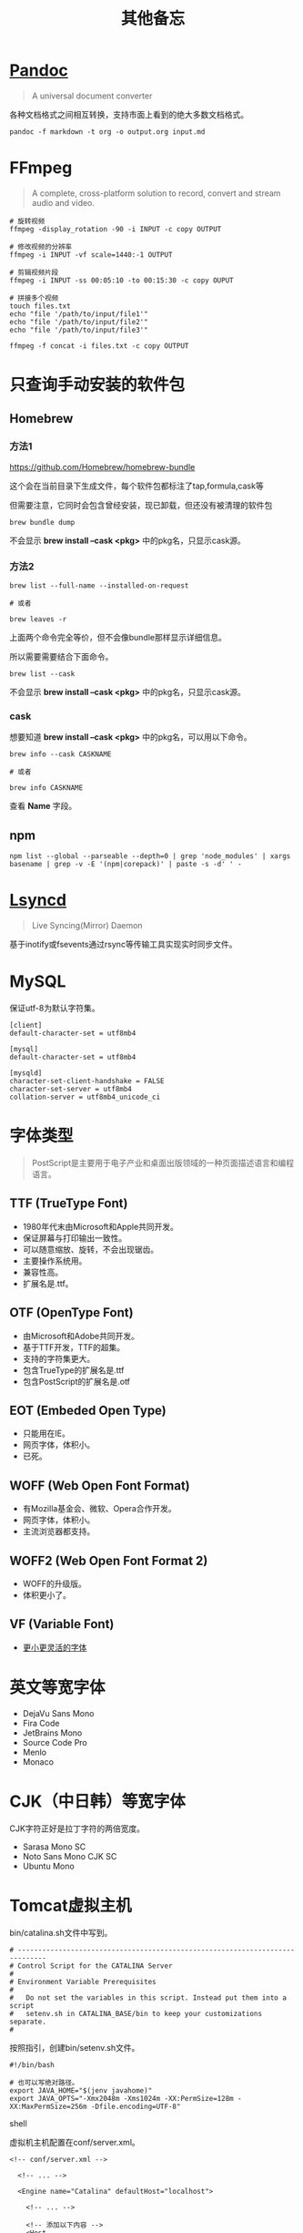 #+title: 其他备忘

* [[https://pandoc.org/][Pandoc]]
#+begin_quote
A universal document converter
#+end_quote

各种文档格式之间相互转换，支持市面上看到的绝大多数文档格式。

#+begin_src shell
pandoc -f markdown -t org -o output.org input.md
#+end_src

* FFmpeg
#+begin_quote
A complete, cross-platform solution to record, convert and stream audio and video.
#+end_quote

#+begin_src shell
# 旋转视频
ffmpeg -display_rotation -90 -i INPUT -c copy OUTPUT

# 修改视频的分辨率
ffmpeg -i INPUT -vf scale=1440:-1 OUTPUT

# 剪辑视频片段
ffmpeg -i INPUT -ss 00:05:10 -to 00:15:30 -c copy OUPUT

# 拼接多个视频
touch files.txt
echo "file '/path/to/input/file1'"
echo "file '/path/to/input/file2'"
echo "file '/path/to/input/file3'"

ffmpeg -f concat -i files.txt -c copy OUTPUT
#+end_src

* 只查询手动安装的软件包
** Homebrew
*** 方法1
https://github.com/Homebrew/homebrew-bundle

这个会在当前目录下生成文件，每个软件包都标注了tap,formula,cask等

但需要注意，它同时会包含曾经安装，现已卸载，但还没有被清理的软件包

#+begin_src shell
brew bundle dump
#+end_src

不会显示 *brew install --cask <pkg>* 中的pkg名，只显示cask源。

*** 方法2
#+begin_src shell
brew list --full-name --installed-on-request

# 或者

brew leaves -r
#+end_src

上面两个命令完全等价，但不会像bundle那样显示详细信息。

所以需要需要结合下面命令。

#+begin_src shell
brew list --cask
#+end_src

不会显示 *brew install --cask <pkg>* 中的pkg名，只显示cask源。

*** cask
想要知道 *brew install --cask <pkg>* 中的pkg名，可以用以下命令。

#+begin_src shell
brew info --cask CASKNAME

# 或者

brew info CASKNAME
#+end_src

查看 *Name* 字段。

** npm
#+begin_src shell
npm list --global --parseable --depth=0 | grep 'node_modules' | xargs basename | grep -v -E '(npm|corepack)' | paste -s -d' ' -
#+end_src

* [[https://github.com/lsyncd/lsyncd][Lsyncd]]
#+begin_quote
Live Syncing(Mirror) Daemon
#+end_quote

基于inotify或fsevents通过rsync等传输工具实现实时同步文件。

* MySQL
保证utf-8为默认字符集。

#+begin_example
[client]
default-character-set = utf8mb4

[mysql]
default-character-set = utf8mb4

[mysqld]
character-set-client-handshake = FALSE
character-set-server = utf8mb4
collation-server = utf8mb4_unicode_ci
#+end_example

* 字体类型
#+begin_quote
PostScript是主要用于电子产业和桌面出版领域的一种页面描述语言和编程语言。
#+end_quote

** TTF (TrueType Font)
- 1980年代末由Microsoft和Apple共同开发。
- 保证屏幕与打印输出一致性。
- 可以随意缩放、旋转，不会出现锯齿。
- 主要操作系统用。
- 兼容性高。
- 扩展名是.ttf。

**  OTF (OpenType Font)
- 由Microsoft和Adobe共同开发。
- 基于TTF开发，TTF的超集。
- 支持的字符集更大。
- 包含TrueType的扩展名是.ttf
- 包含PostScript的扩展名是.otf

** EOT (Embeded Open Type)
- 只能用在IE。
- 网页字体，体积小。
- 已死。

** WOFF (Web Open Font Format)
- 有Mozilla基金会、微软、Opera合作开发。
- 网页字体，体积小。
- 主流浏览器都支持。

** WOFF2 (Web Open Font Format 2)
- WOFF的升级版。
- 体积更小了。

** VF (Variable Font)
- [[https://github.com/FoxDaxian/memory/issues/4][更小更灵活的字体]]

* 英文等宽字体
- DejaVu Sans Mono
- Fira Code
- JetBrains Mono
- Source Code Pro
- Menlo
- Monaco

* CJK（中日韩）等宽字体
CJK字符正好是拉丁字符的两倍宽度。

- Sarasa Mono SC
- Noto Sans Mono CJK SC
- Ubuntu Mono

* Tomcat虚拟主机
bin/catalina.sh文件中写到。

#+begin_example
# -----------------------------------------------------------------------------
# Control Script for the CATALINA Server
#
# Environment Variable Prerequisites
#
#   Do not set the variables in this script. Instead put them into a script
#   setenv.sh in CATALINA_BASE/bin to keep your customizations separate.
#
#+end_example

按照指引，创建bin/setenv.sh文件。

#+begin_src shell
#!/bin/bash

# 也可以写绝对路径。
export JAVA_HOME="$(jenv javahome)"
export JAVA_OPTS="-Xmx2048m -Xms1024m -XX:PermSize=128m -XX:MaxPermSize=256m -Dfile.encoding=UTF-8"
#+end_src shell

虚拟机主机配置在conf/server.xml。

#+begin_src nxml
<!-- conf/server.xml -->

  <!-- ... -->

  <Engine name="Catalina" defaultHost="localhost">

    <!-- ... -->

    <!-- 添加以下内容 -->
    <Host
        <!-- 域名不需要写端口 -->
        name="mydomain.com"
        <!-- 编译产出目录的绝对路径 -->
        appBase="/path/to/the/build/directory/of/your/java/project"
        unpackWARs="true"
        autoDeploy="true">

        <!-- 至少在Tomcat7，path="" 和 docBase=""不能少 -->
        <Context
            path=""
            docBase="/path/to/the/build/directory/of/your/java/project" crossContext="false"
            reloadable="true"
        />

        <!-- ... -->

    </Host>

    <!-- ... -->

  </Engine>

  <!-- ... -->
#+end_src

* XLFD (X Logical Font Description)
密文版的字体描述。

#+begin_example
-misc-fixed-medium-r-semicondensed--13-120-75-75-c-60-iso8859-1

-bitstream-charter-medium-r-normal--12-120-75-75-p-68-iso8859-1

-ns-*-*-*-*-*-10-*-*-*-*-*-fontset-standard

-*-Menlo-regular-normal-normal-*-20-*-*-*-m-0-fontset-auto1
#+end_example

由14个对象构成，格式如下。

|  N | Property         | 含义      | Definition                        |
|----+------------------+-----------+-----------------------------------|
|  1 | FOUNDRY          | 厂商      | 字体的开发商、设计者等标识。          |
|    | fndry            |           | FamilyName相同的时候用来区分的。     |
|----+------------------+-----------+-----------------------------------|
|  2 | FAMILY_NAME      | 字族      | 就是font-family                   |
|    | fmly             |           |                                   |
|----+------------------+-----------+-----------------------------------|
|  3 | WEIGHT_NAME      | 粗细      | medium, bold这种...               |
|    | wght             |           |                                   |
|----+------------------+-----------+-----------------------------------|
|  4 | SLANT            | 倾斜      | 描述倾斜方向：                      |
|    | slant            |           |                                   |
|    |                  |           | - r (Roman-no slant)              |
|    |                  |           | - i (Italic-slant right)          |
|    |                  |           | - o (Oblique-slant right)         |
|    |                  |           | - ri (Reverse Italic-slant left)  |
|    |                  |           | - ro (Reverse Oblique-slant left) |
|----+------------------+-----------+-----------------------------------|
|  5 | SETWIDTH_NAME    | 铅字宽度   | 是否有横向拉伸或挤压。               |
|    | sWdth            |           | normal, narrow, condensed         |
|----+------------------+-----------+-----------------------------------|
|  6 | ADD_STYLE        | 补充样式   | 厂商决定。                         |
|    | adstyl           |           | sans, serif                       |
|----+------------------+-----------+-----------------------------------|
|  7 | PIXEL_SIZE       | 字符尺寸   | 单位是像素。*或0表示可变尺寸。        |
|    | pxlsz            |           |                                   |
|----+------------------+-----------+-----------------------------------|
|  8 | POINT_SIZE       | 字符尺寸   | 单位是十分之一“点”                 |
|    | ptSz             |           |                                   |
|----+------------------+-----------+-----------------------------------|
|  9 | RESOLUTION_X     | 水平分辨率 | 单位是像素或DPI                     |
|    | resx             |           |                                   |
|----+------------------+-----------+-----------------------------------|
| 10 | RESOLUTION_Y     | 垂直分辨率 | 同RESOLUTION_Y                    |
|    | resy             |           |                                   |
|----+------------------+-----------+-----------------------------------|
| 11 | SPACING          | 留白方式   | - m (Monospace - 等宽)            |
|    | spc              |           | - p (Proportional space- 协调的)   |
|    |                  |           | - c (Character cell)              |
|----+------------------+-----------+-----------------------------------|
| 12 | AVERAGE_WIDTH    | 平均宽度   | 单位是十分之一像素                   |
|    | avgWdth          |           |                                   |
|----+------------------+-----------+-----------------------------------|
| 13 | CHARSET_REGISTRY | 注册字符集 | iso10646, gb18030, gb2312等       |
|    | rgstry           | 字元集     |                                   |
|----+------------------+-----------+-----------------------------------|
| 14 | CHARSET_ENCODING | 字符编码   | 没搞懂是什么。                      |
|    | encdng           |           |                                   |
|----+------------------+-----------+-----------------------------------|
